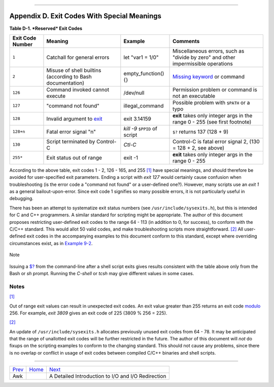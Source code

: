 +----------------------------------+----+-------------------------------+
| Advanced Bash-Scripting Guide:   |
+==================================+====+===============================+
| `Prev <awk.html>`_               |    | `Next <ioredirintro.html>`_   |
+----------------------------------+----+-------------------------------+

--------------

Appendix D. Exit Codes With Special Meanings
============================================

**Table D-1. *Reserved* Exit Codes**

+--------------------+-----------------------------------------------------------------+---------------------------------+-------------------------------------------------------------------------------------+
| Exit Code Number   | Meaning                                                         | Example                         | Comments                                                                            |
+====================+=================================================================+=================================+=====================================================================================+
| ``1``              | Catchall for general errors                                     | let "var1 = 1/0"                | Miscellaneous errors, such as "divide by zero" and other impermissible operations   |
+--------------------+-----------------------------------------------------------------+---------------------------------+-------------------------------------------------------------------------------------+
| ``2``              | Misuse of shell builtins (according to Bash documentation)      | empty\_function() {}            | `Missing keyword <debugging.html#MISSINGKEYWORD>`_ or command                       |
+--------------------+-----------------------------------------------------------------+---------------------------------+-------------------------------------------------------------------------------------+
| ``126``            | Command invoked cannot execute                                  | /dev/null                       | Permission problem or command is not an executable                                  |
+--------------------+-----------------------------------------------------------------+---------------------------------+-------------------------------------------------------------------------------------+
| ``127``            | "command not found"                                             | illegal\_command                | Possible problem with ``$PATH`` or a typo                                           |
+--------------------+-----------------------------------------------------------------+---------------------------------+-------------------------------------------------------------------------------------+
| ``128``            | Invalid argument to `exit <exit-status.html#EXITCOMMANDREF>`_   | exit 3.14159                    | **exit** takes only integer args in the range 0 - 255 (see first footnote)          |
+--------------------+-----------------------------------------------------------------+---------------------------------+-------------------------------------------------------------------------------------+
| ``128+n``          | Fatal error signal "n"                                          | *kill -9* ``$PPID`` of script   | ``$?`` returns 137 (128 + 9)                                                        |
+--------------------+-----------------------------------------------------------------+---------------------------------+-------------------------------------------------------------------------------------+
| ``130``            | Script terminated by Control-C                                  | *Ctl-C*                         | Control-C is fatal error signal 2, (130 = 128 + 2, see above)                       |
+--------------------+-----------------------------------------------------------------+---------------------------------+-------------------------------------------------------------------------------------+
| ``255*``           | Exit status out of range                                        | exit -1                         | **exit** takes only integer args in the range 0 - 255                               |
+--------------------+-----------------------------------------------------------------+---------------------------------+-------------------------------------------------------------------------------------+

According to the above table, exit codes 1 - 2, 126 - 165, and 255
`[1] <exitcodes.html#FTN.AEN23352>`_ have special meanings, and should
therefore be avoided for user-specified exit parameters. Ending a script
with *exit 127* would certainly cause confusion when troubleshooting (is
the error code a "command not found" or a user-defined one?). However,
many scripts use an *exit 1* as a general bailout-upon-error. Since exit
code 1 signifies so many possible errors, it is not particularly useful
in debugging.

There has been an attempt to systematize exit status numbers (see
``/usr/include/sysexits.h``), but this is intended for C and C++
programmers. A similar standard for scripting might be appropriate. The
author of this document proposes restricting user-defined exit codes to
the range 64 - 113 (in addition to 0, for success), to conform with the
C/C++ standard. This would allot 50 valid codes, and make
troubleshooting scripts more straightforward.
`[2] <exitcodes.html#FTN.AEN23370>`_ All user-defined exit codes in the
accompanying examples to this document conform to this standard, except
where overriding circumstances exist, as in `Example
9-2 <internalvariables.html#TMDIN>`_.

.. figure:: http://tldp.org/LDP/abs/images/note.gif
   :align: center
   :alt: Note

   Note
Issuing a `$? <internalvariables.html#XSTATVARREF>`_ from the
command-line after a shell script exits gives results consistent with
the table above only from the Bash or *sh* prompt. Running the *C-shell*
or *tcsh* may give different values in some cases.

Notes
~~~~~

`[1] <exitcodes.html#AEN23352>`_

Out of range exit values can result in unexpected exit codes. An exit
value greater than 255 returns an exit code
`modulo <ops.html#MODULOREF>`_ 256. For example, *exit 3809* gives an
exit code of 225 (3809 % 256 = 225).

`[2] <exitcodes.html#AEN23370>`_

An update of ``/usr/include/sysexits.h`` allocates previously unused
exit codes from 64 - 78. It may be anticipated that the range of
unallotted exit codes will be further restricted in the future. The
author of this document will *not* do fixups on the scripting examples
to conform to the changing standard. This should not cause any problems,
since there is no overlap or conflict in usage of exit codes between
compiled C/C++ binaries and shell scripts.

--------------

+----------------------+------------------------+------------------------------------------------------+
| `Prev <awk.html>`_   | `Home <index.html>`_   | `Next <ioredirintro.html>`_                          |
+----------------------+------------------------+------------------------------------------------------+
| Awk                  |                        | A Detailed Introduction to I/O and I/O Redirection   |
+----------------------+------------------------+------------------------------------------------------+

